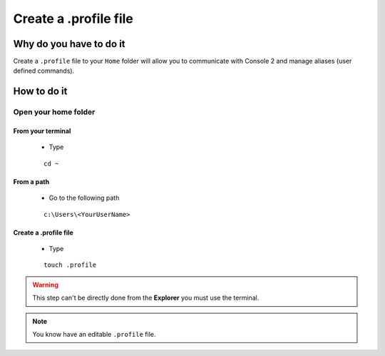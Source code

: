 Create a .profile file
======================

Why do you have to do it
------------------------

Create a ``.profile`` file to your ``Home`` folder will allow you to communicate with Console 2 and manage aliases (user defined commands).

How to do it
------------

Open your home folder
`````````````````````

From your terminal
^^^^^^^^^^^^^^^^^^^

    * Type
    
    ::
        
        cd ~

From a path
^^^^^^^^^^^

    * Go to the following path
    
    :: 
        
        c:\Users\<YourUserName>

Create a .profile file
^^^^^^^^^^^^^^^^^^^^^^

    * Type
    
    ::
    
        touch .profile

.. warning:: This step can't be directly done from the **Explorer** you must use the terminal.

.. note:: You know have an editable ``.profile`` file.